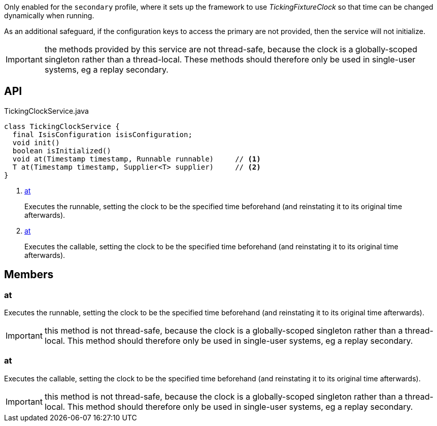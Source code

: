 :Notice: Licensed to the Apache Software Foundation (ASF) under one or more contributor license agreements. See the NOTICE file distributed with this work for additional information regarding copyright ownership. The ASF licenses this file to you under the Apache License, Version 2.0 (the "License"); you may not use this file except in compliance with the License. You may obtain a copy of the License at. http://www.apache.org/licenses/LICENSE-2.0 . Unless required by applicable law or agreed to in writing, software distributed under the License is distributed on an "AS IS" BASIS, WITHOUT WARRANTIES OR  CONDITIONS OF ANY KIND, either express or implied. See the License for the specific language governing permissions and limitations under the License.

Only enabled for the `secondary` profile, where it sets up the framework to use _TickingFixtureClock_ so that time can be changed dynamically when running.

As an additional safeguard, if the configuration keys to access the primary are not provided, then the service will not initialize.

IMPORTANT: the methods provided by this service are not thread-safe, because the clock is a globally-scoped singleton rather than a thread-local. These methods should therefore only be used in single-user systems, eg a replay secondary.

== API

.TickingClockService.java
[source,java]
----
class TickingClockService {
  final IsisConfiguration isisConfiguration;
  void init()
  boolean isInitialized()
  void at(Timestamp timestamp, Runnable runnable)     // <.>
  T at(Timestamp timestamp, Supplier<T> supplier)     // <.>
}
----

<.> xref:#at[at]
+
--
Executes the runnable, setting the clock to be the specified time beforehand (and reinstating it to its original time afterwards).
--
<.> xref:#at[at]
+
--
Executes the callable, setting the clock to be the specified time beforehand (and reinstating it to its original time afterwards).
--

== Members

[#at]
=== at

Executes the runnable, setting the clock to be the specified time beforehand (and reinstating it to its original time afterwards).

IMPORTANT: this method is not thread-safe, because the clock is a globally-scoped singleton rather than a thread-local. This method should therefore only be used in single-user systems, eg a replay secondary.

[#at]
=== at

Executes the callable, setting the clock to be the specified time beforehand (and reinstating it to its original time afterwards).

IMPORTANT: this method is not thread-safe, because the clock is a globally-scoped singleton rather than a thread-local. This method should therefore only be used in single-user systems, eg a replay secondary.

